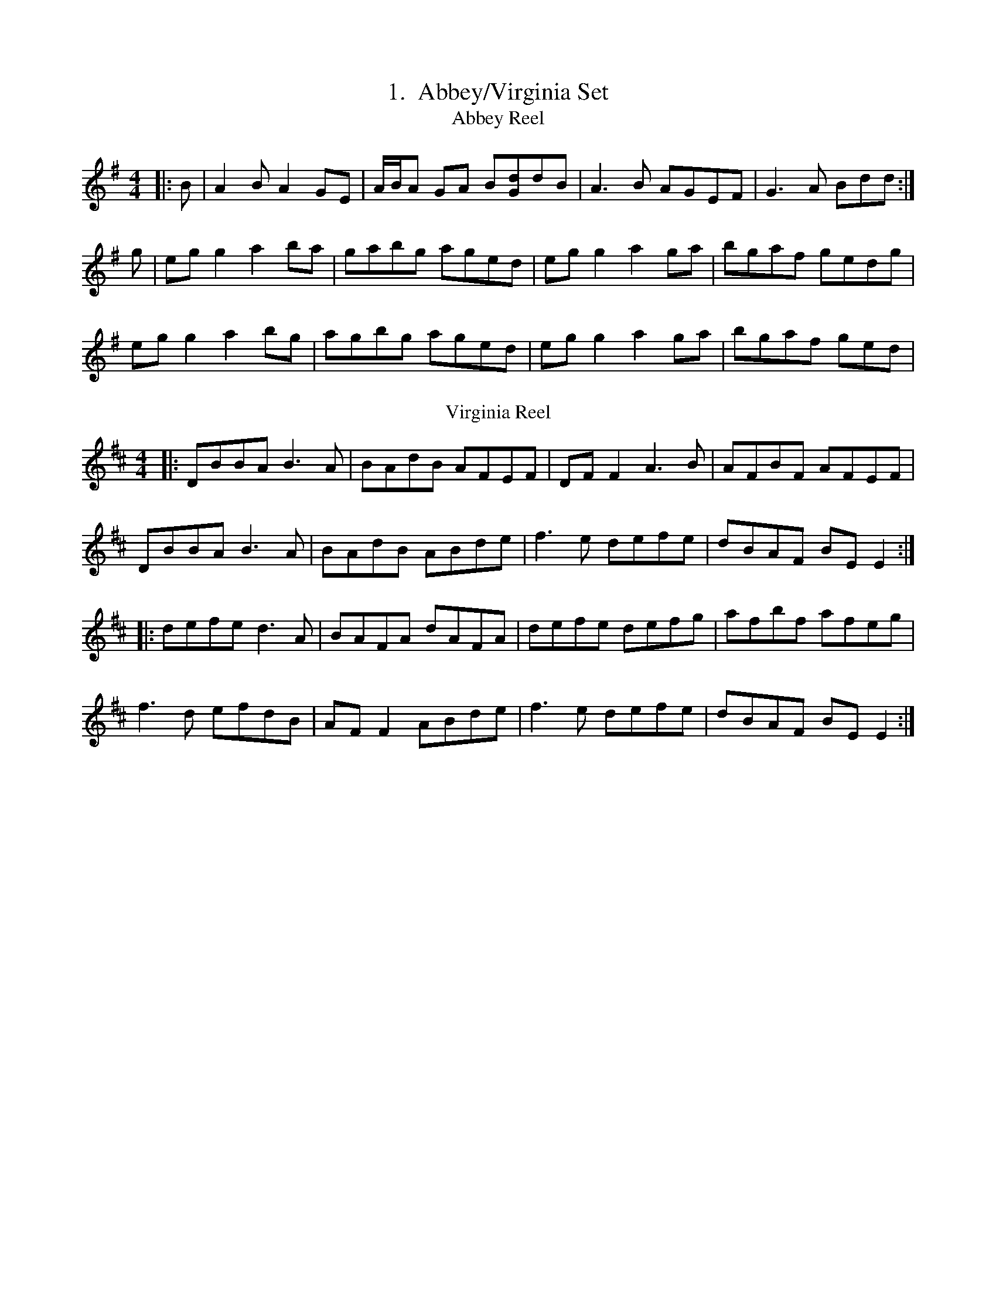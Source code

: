 %%withxrefs true

X:1
T: Abbey/Virginia Set
T:Abbey Reel
M:4/4
K:Ador
|:B|A2B A2GE|A/B/A GA B[Gd]dB|A3B AGEF|G3A Bdd:|
g|egg2 a2ba|gabg aged|egg2 a2ga|bgaf gedg|
egg2 a2bg|agbg aged|egg2 a2ga|bgaf ged|
T:Virginia Reel
K:D
|:DBBA B3A|BAdB AFEF|DFF2 A3B|AFBF AFEF|
DBBA B3A|BAdB ABde|f3e defe|dBAF BEE2:|:
defe d3A|BAFA dAFA|defe defg| afbf afeg|
f3d efdB|AFF2 ABde|f3e defe|dBAF BEE2:|

X:2
%%scale .56
T:Aconry Lasses Set
T:Aconry Lasses
M:4/4
K:D
|GBAF DEFA|d2 cA BGAF|GBAF DEFA|d/c/B cA BGAF|
GBAF DEFA|d2 cA BGAF|GABG FGAc|cBBG BGBd||
g2 ag fddf|eccB cdef|g2 ag fddB|cedc BGBd|
g2 ag fddf|eccB|cdef|gaag fafd|cedc BGAF||
T:Old wheels of the World
gf||eAA2 eABA|GE3 G3 E|A3 B cBcd|efge d2 Bd|
eAA2 eABA|GE E2 G3 E|A3 B cBcd|efged2Bd||
dgg2dgg2|eaa2eaa2|efge defg|a/g/f g/f/e d2Bc|
dgg2 dgfg|eaa2eaa2|efge defg|afged2gf||
T:Spike Island Lasses
K:D
=cAGB ADD2|FDAD FD D2{B/c/d}|=cAGc AGFG|Adde fded|
=cAGB ADD2|FDAF FDD2{B/c/d}|=cAGc AGFG|Addc d3e||
f2df ef g/f/e|dfed cAA2|f/g/f df edc[dB]|Addcd2cd|
eaag efge|dfed =cAG[cG]|Addc d3=c|Adde fded||
=cAGc A3d|B3=cA2dB|=cAGB AGFG|Adde fded|
=cAGB A3d|BGGF GBdB|=cAG2 AGFG|Addcd3e||
f/e/d ad fd[Aa]d|faaf gee2|fdad faaf|gagf d=c A/B/c|
defg a3b|agfag3e|fedf edcA|dcde fded||"last time"=cAGED4||

X:3
T:Aoibhneas Ellis N� Cheallaigh Set
T:(Last tune is either Yellow Wattle or Hardiman)
T:Aoibhneas Ellis N� Cheallaigh
M:9/8
L:1/8
R:Slip Jig
K:Ador
||:A3 ABA AGE|A2E G2E DEG|A3 ABA AGE|G3 G2E DEG:||:
c2A BAG AGE|cBA BGE DEG|c2A BAG AGE|G3 G2E DEG:||
T:Taim in Arrears
T:M�ll Rua
K:G
||:DGG GAG FGA|BdB GAB c3|DGG GAG FGA|BdB cAF G3:||:
ded BAG FED|ded cAB c3|ded cAG FGA|BdB cAF G3:||
T:Yellow Wattle, The
M:6/8
K:Dmix
||:dcA AGE|ABA ABc|dcA ABc|dcA GED|dcA AGE|ABA AGE|EDD cde|dcA GED:||:
DED c3|ded c3|ded cde|dcA GED|DED c3|ded d2c|ABA ABc|dcA GED:||
T:Hardiman the Fiddler
K:Dmix
||:A2G FDE F2G|A3 AGA cAG|A2G FDE F2G|Add ded cAG:||
Add d2e f2e|Add ded cAG|Add d2e f2g|agf ged cAG|
Add d2e f2e|Add ded cAG|dcA cde f2g|agf ged cAG|

X:4
T:Breabach Retreat Marches - Allan Water Set
C:Two Retreat Marches taught by Breabach to DFC 20/3/14
T:Allan Water
M:3/4
K:D
A>d|:f2 fdec|d2 A2 A>c|B2Bc df/e/|d2 c2 A>d|
f2 fdec|d2 A2 A>c|B3 ecA|1d4 A>d:|d4 c>d|:
e2 e2 cA|d2 e2 f2|g>a gefd|fg/f/ e2 a>g|
f2 fdec|d2 A2 A>c|B3 ecA|1d4 c>d:|2d4 A>d|
T:Dark Lowers the Night
K:Bm
d>c|:B2 B>c de|f2 f2 ga|f2 e>d cB|c4 d>c|
B2 B>c de|f2 f2 g>a|f2 fedc|1B2 B2 d>c:|2B2 B2 a>g|:
f2 f2 g2|a2 a2 a>g|f2 edcB|c2 c2 d>c|
B2 B>c de|f2 f2 g>a|f2 fedc|1B2 B2 a>g:|2B2 B2 d>c|

X:5
T:Budgie's Ball Jigs
C:From Aiofe Granville's 'S�imh�n S�'
T: Budgie's Ball (Conal O'Gr�da)
R: jig
M: 6/8
L: 1/8
K: Gmaj
dgg {b}gdB | cea {c'}agf | {b}gdb {b}gdB | {d}cAd dBc |
dgg {b}gdB | cea {c'}agf | {b}gdb {b}gdB | {d}cAd ~G3:|
dBB dBB | ceg {b}geg | dBB dBB | ADD cBA |
dBB dBB | ceg {b}geg | bgd ~g2 B | {d}cAd ~G3 :|
T: The Bank Of Turf
R: jig
M: 6/8
L: 1/8
K: Dmaj
dB|:ABA DFA|BAF DFA|dcd ede|~fef def|
~g3 gab|afd B3|1efe e2d|cBA AdB:|2ABA efe|d3 dcd||
|:eAA efg|fed fga|gfe fed|edB ABd|
eAA efg|fdd fga|gfe dcB|1A3 Bcd:|2A3 AdB||
T:Shores of Lough Gowna, The
T:(Added by SM)
M:6/8
L:1/8
K:D
||:B3 BAF|FEF DFA|B3 BAF|d2e fed|B3 BAF|FEF DFA|def geg|fdB B2A:||:
def a2b|afb afe|dFA def|gfe fdB|def afb|afb afe|def geg|fdB B2A:||

X:6
T:Bunny's Hat/Edinburgh Rock/Trip to Pakistan
T:Bunny's Hat, The
C:?A Mike McGoldrick Set
M:4/4
K:Bm
|:FABA cBAF|Bcde fedB|FABF A3F|EF3 AB3|
FABA cBAF|Bcde fedB|FABd cA3|faec dBBA:|:
FA B/c/d efaf|efaf edcA|FA B/c/d efaf|edcd AB2A|
FA B/c/d e f3|aefa bafe|dB3 cAce|faec dBcA:|
T:Edinburgh Rock
M:4/4
K:F#dor
|:AFF2 EFAF|AFF2 cecB| AFF2 EFAF|cBB2BAAF|
AFF2 EFBF|AFF2 cecB|AFAB cBAB|ceae f3e:|:
affe cBAF|eff2 afbf|affe cBAF|EFF2 AFce|
affe cecB|AFAB cBAB|cee2 cBAB|ceae f3e:|
T: Trip To Pakistan
M: 4/4
L: 1/8
K: Emin
|:EGBE G3 B|A3 B AGFG|EGBE G3 B|AGFG E4:|
|:EGBG c3 A|B3 d AGFG|EGBG c3 A|BAGB A4:|
|:FGBF GBGF|EFGE FGFE|DFAD FADF|AGFG E4:|

X:7
%%scale .6
T: Caisle�n na nOg/ Bobby Casey's/ Her Long Black Hair
C:First and last tunes are a Set from David Kidron
R: hornpipe
M: 4/4
L: 1/8
K: Gdor
|: GF | DGGF G2 (3A=Bc | dcde f2ga | gedc AdcA | DGGE FEDC |
DGGF G2 (3A=Bc | dcde f2ga | gfdc AdcA | G2GF G2 :|
|: (3A=Bc | dgga _b2 ag | gfde f2ga | gfdc AdcA | DGGE FEDC |
DGGF G2 (3A=Bc | dcde f2ga | gfdc AdcA | G2GF G2 :|
T:Bobby Casey's
K:Am
ed|cAAB c2cd|eaag e2dB|c2cAB2Bc|d2de dBGB|
AGAB cBcd|eaag e2dB|cAAc dBGB|1A2AG A2ed:|2A2AGA2 A/c/d|
eaab aged|eaab aged|egga ged2|e/^f/g fg gedB|
AGAB cBcd|eaage2dB|cAAc dBGB|1A2AG A2 A/c/d:|2A2AGA2ed|
T:Her Long Black Hair Flowing Down Her Back
M:4/4
C:Junior Crehan
K:Am
|:cd|edce d2cA|GEE2 G2cd|edce d2cd|eaaga2gf|
edce d2cA|GEE2 GAcd|edcA dcAG|A2AG A2:|:
cd|egg^f gede|cAAB c3d|eaag a2gf|edce d2cd|
egg^f gede|cAAB c3d|edcA cdAG|A2AG A2:|

X:8
%%scale .7
T:Carraigaholt/ Woman of the House/O'Rourke's
T:Humours of carraigaholt
M:C|
L:1/8
K:D
||:"D"dcAF "G"G2 AG |"F#m"F2 DE "Bm"FGAB |"F"=cAAF "G"G2 FG |"D"Adde fdec |
"etc"dcAF GBAG |F2 DE FGAB |=cAAF G2 FG |Addc d3 e :||:
"D/A"fdde fdgf |"A/C#"edcd efge |"Bm/B"f3 d fdgf |"A/A"edcd e3 g |
"etc"fdde fdgf |edcd efge |"Bm"agfa "A"gfec |"G"Addc d3 e :||
T:The Woman of the House
M:C|
L:1/8
K:G
GE||:DBBA B2 BA|GABd eBdB |A/B/A GB A2 B/c/d|eBB2 eBdB|
GBBA B2BA|GA B/c/d eBdB |GABG A/B/A GA|BGAG EGD2:||:
f3d edBd|edge dABd|f3d edBd|eaag eaa2|
f3d edBd|g3e dcBA|GABG A/B/A GA|BGAG EGD2:||
T:O'Rourke's
M:4/4
K:D
||:ed |cAAe fded |cAeA dfed |cAAe fded |fa ge d2 :||
ef |g2 fg e3 f |gefd ea a2 |gefd edcd |eage d2 ef |
g2 fg e2 ef |gefd ea a2 |bgaf gfed |eaaf gfed ||

X:9
T: Con Cassidy's/ To Limerick We Go
T:Con Cassidy's
R: jig
M: 6/8
L: 1/8
K: Gmaj
|B3 BAB|d2c A2F|G3GFG|BAG A2B|
c3 cBc|e2d B2c|ded cAF|1~G3 G2A:|2~G3 G2g:|
|:f2d def|gfg a2g|f2d ded|c2A A2g|
f2d def|gfg a2g|fed ed^c|1d3 d2g:|2ded cdc||
T: To Limerick We Go
R: slip jig
M: 9/8
L: 1/8
K: Gmaj
|:BdB AGA BGE|BdB AGB A3|BdB AGA BGE|cBA BGE D3:|
|:DEG A2A A2B|AGE G2G G2A|DEG A2A A2B|B2A AGE D3:|

X:10
T:Congress/ Within a Mile of Dublin/ Pigeon on the Gate
T:Congress Reel, The
M: 4/4
L: 1/8
K: Ador
|:eAAG A2Bd|eaaf gedg|eA A2 eA A2|BGGA Bdeg|
eAAG A2 (3Bcd|eaaf gedB|cBcd e=fed|(3cBA BG A2Bd:|
|:eaag a3 g|eaag (3ege dg|(3ege dg (3ege dg|eaaf gedg|
eaag a2ag|eaaf (3ege dB|c2cd e=fed|cABG A2Bd:|
T:Within a Mile of Dublin
K: Dmix
FG|:AD (3DDD FEFG|AD (3DDD cABG|AD (3DDD FEFG|ABcA G2 FG:|
Addc AGFG|Adde fdec|Addc AGFG|ABcA G2 FG|
Addc AGFG|Adde f2 fg|af (3gfe fdec|dcAF G2 FG|
T:Pigeon on the Gate
K: Edor
dc|BE ~E2 BEdE|BE ~E2 dBAF|D2 (3FED ADFE|D2 dA BAFA|
BE ~E2 BEdE|BE ~E2 dBAF|D2 FA dfec|dBAF E2:|
FA|Beed efed|(3Bcd ef gedB|Addc d3 B|A2 FA DAFA|
Beed efed|(3Bcd ef g2 fg|af (3gfe fd ec|dBAF E2:|

X:11
T:Connaught Heifers/ Kitty Goes a-Milking
T:Connaught Heifers
M:4/4
K:D
F3G A2BG|A2BG AGFD|F3G AGGF|DGGB =cAAG|
FDFG A2 BG|A2BG AGFD|F3G AGGF|DGGB =cAAg||
fdec d3=cA|B=cBG ABde|f2ec d2=cA|BGG2 AGFd|
fgec d2=cA|B/c/d BG ABde|f2ecd2=cA|BGG2 AGFD||
T:Kitty Goes a-Milking
M:4/4
K:G
||:dGG2 d2cA|dGG2 FGAB|dGG2 d2eg|fdcA GABc:||
dgg2 agg2|dggf d2cA|dgg2 agg2|dcAB c2Bc|
dgg2 agg2|dggf d2cA|defg a3g|fdcA G4|

X:12
T:Cook in the Kitchen/ Sixpenny Money
T: The Cook In The Kitchen
R: jig
M: 6/8
L: 1/8
K: Gmaj
|: E | DGG GFG | =FDE ~F3 | DGG GFG | A2 d cAG |
DGG GFG | =FDE F2 d | cAG FGA | BGG G2 :||
|: A | ~B3 BAG | ~A3 AGF | ~G3 GFG | A2 d cAG |
~B3 BAG | ~A3 A2 d | cAG FGA | BGG G2 :||
|: B | d2 e f2 g | a2 g fed | cAG FGA | B/c/dB cAG |
d2 e f2 g | a2 g fed | cAG FGA | BGG G2 :||
T: Sixpenny Money
R: jig
M: 6/8
L: 1/8
K: Dmaj
fAA fAA|BAG FGE|DED AFA|dfd efg|
FAA FAA|BAG FGE|DED AFA|dfd e2 d:||
fef gfg|afd ede|fef gfg|afd e2 d|
fef gfg|afd fga|ABA AFA|dfd e2 d:||

X:13
T:Copperplate, New and Old
T:New
M:4/4
K:G
||:G2dG BGdG|G2dc BGGB|A2[eE]A cAeA|A2[eE]d cAFA|
G2dG BGdG|G2d[cG] BGG2|ABcd ef g/f/e|1aged cAFA:||2aged ^cdef||:
g2gf g2ef|g/f/e dc BGGB|[Ae]a a/g/a agea|aged B/^c/d ef|
g2gf g2ef|g/f/e dc BGGB|ABcd efge|1aged ^cdef:||2aged cAFA||
T:Old
K:Ador
||:A2EA cAAe|aged cAFA|G2DG BGBd|gedc BAGB|
A2EA cAAe|aged cAGB|ABcd efge|aged cAA2:||:
ageg a2eg|aged cAA2|gfef g2ef|gfge dBGB|
ageg a2eg|aged cAGB|ABcd efge|aged cAA2|

X:14
T:Coppers And Brass/Rambling Pitchfork
T:Coppers and Brass
M: 6/8
L: 1/8
K: Gmaj
A||:B3 GBd|cBc ABc|BdB GBd|cAG FGA|B3 GBd|cBc ABc|d3 edc|1BAF G2 A:||2BAF G2 e||:
f3 fed|cBA FGA|Ggg gfg|afd d2 e|f3 fed|cBA FGA|B3 cAF|1AGF G2 e:||2AGF GBd||
T:Coppers and Brass, easier version
K:G
dc|BGB BG |AFA AFA|B3A3|GBd gdc|B3 BGB|AFA DFA|ded cAF|{B}AGF G:|:
Bc |f3 fed|{d}cAG FGA|g3gfg|acd dcG|fdd edd|cAG FGA|BGB cAF|AGFG2:|
T:Rambling Pitchfork, The
R: jig
M: 6/8
L: 1/8
K:D
||:F3 AFF |dFF AFD |GFG ABc |ded cAG|F3 AFF |dFF AFD |G3 BGB |AFD D3 :||:
d2e fed |ecA AFA |dcd efg |faf gec|d2e fed |ecA AGF |G3 BGB |AFD D3 :||

X:15
T:Cordal Jig/ Furze in Bloom
T:Cordal Jig, The
M:6/8
K:D
|:BAF !turn!E3|FEF DFA|BAF EFA|B{/d}BA Bcd|
BAF E3|FEF DFA|def edc|!turn!B3 Bcd:|:
d2e fed|c2d ecA|d2e fed|f2e fga|
dcd fed|cBc ecA|dcd fed|!turn!f3 fga:|
T:Furze in Bloom, The
f|:edB BAB|def e2f|edB BAF|AFE E2f|
edB BAB|gfe !turn!f3|edB BAF|1AFE E2f:|2AFE Bcd||
e3 efg|edB d2A|ded dfa|b2a faf|
!turn!e3 efg|edB d2f|edB BAF|1AFE Bcd:|2AFE E2f||

X:16
T: Doctor John Hart/ Robert Jordan
T:Doctor John Hart
R: waltz
M: 3/4
L: 1/8
K: Amaj
e2ce/2f/2 ec|ed cB A2|B2A/2B/2c A/2B/2c|{c}BA F2F2|
ae ab c'b|ab af ae|fa/2b/2 af ec|B2ce f2|
fc ef ec|A2A2A2|{cd}ec fe e/2c/2B/2A/2|B2Bc B2|
{cd}ed cB A>A|Bc BA G3/2F/2|EA GB Ac|B2A2A2||
E/2C/2E/2F/2 EC B,A,|E2EF E2|{A}FE FA FE|C2EF F2|
AG AB cB|AB cd ed|cd ef ed/2c/2|{c}B2GA B2|
{f}ec AF E/2D/2C/2B,/2|A,2A2A2|{Ac}ec/2e/2 fe/2f/2 af|e2cB B2|
{cd}ed cB A>A|Bc BA G3/2F/2|EA GB Ac|B2A2A2|]
T:Robert Jordan
R: hornpipe
M: 4/4
L: 1/8
K: Gmaj
|: d2 Bd e2 d2 | B2 A2 G2 ED | E2 G2 G2 AB | d2 B2 A2 z2 |
B2 d2 e2 d2 | dBAG g2 g2 | gaba aged | e6 e2 | efge dedB |
AGAB d2 Be | d2 BA G2 BA | GE A2 A2 GA |
BAGF GABG | AGED EFGE | dedB dBAG | B4 G4 :|
|: d2 AB deBe | dBAG G2 G2 | GABA GDAG | E4 e2 e2 |
d/B/A GA B2 g2 | d/B/A GA B2 g2 | a2 ge dedB | A4 A2 BG |
E2 G2 GAGE | DEGA BABG | AGAB dBdA | G2 e2 e2 ed |
B2 BA G2 G2 | A2 AG E2 E2 | edBA GEGD | E2 G2 G4 :|

X:17
%%scale .6
%%measurenb 0.
T:Farewell To Connaught/ Rip the Calico/ Trim the Velvet
T:Farewell to Connaught
C:AKA The Haberdashery Set, The Bodice Ripper
M: 4/4
L: 1/8
R: reel
K: Dmix
|:D2 F/E/D FGAB | c2Bd cA G2 | Add^c d2 cd | ed^cd ed^cA |
D2 F/E/D FGAB | c2 Bd cA G2 | ABAG EGAB | cAGE ED D2 :|
|: (fg)gf g2 ed | cded cA A2 |gaag a3g | eaag edcd |
fggf g2 ed | cded dAAG | ABAG EGAB | cAGE ED D2 :|
T:Rip the Calico
M:C
L:1/8
K:G
|:G2GF G2 GA |BA A/A/A BA A/A/A |G3 GF G2 GA |BAGE ED D2 ::
BddB G3 A |BddB cA A2 |BddB G3 A |BAGE ED D2 ::
GE E/E/E c3 A |BddB BA A2 |GE E/E/E c3 A |BAGE EDDE :|
T:Trim the Velvet
M:4/4
L:1/8
K:G
G3 B AGFA |G2 B/c/d cAFA |G3 B AGFD |defd cAFA |
G3 B A3 c |BcdB cAFA |DG G/G/G A[BG][cF]A |defd cAFA |
dgeg dg g2 |dedB cAFA |dgfg dg g2 |defd cAFA |
d3 e dBGB |dedB cAFA |dg g/g/g dg g/g/g |defd cAFA |
g2 gf gaaf |g2 ab c'baf |gabg fgaf |defd cAFA |
g2 gf gaaf |g2 ab c'bag |bg g2 af f2 |defd cAFA ||
|:B/A/G dG BGGA |B/A/G dB cAFA |BGG2 cAA2 |defd cAFA :||"Last"G4|
%%scale .7

X:18
%%scale .7
%%measurenb 0.
T:Father's Shirt/ Paddy Cronin's/ Lad O'Beirne's Geese
T:Did You Wash Your Father's Shirt?
M:4/4
K:D
||:E/F/G AB =cAG2|Addc d3e|fdec dBAB|1=cAGE D2 AD:||2=cAGE D3 g||:
fdec dcAg|fdec d2de|fdec dcAB|1=cAGE D3 g:||2=cAGE D4|
T:Paddy Cronin's Beauty
M:4/4
K:G
||:[dG]GBG ABcA|dGBG c2 Bc|dGBG ABcA|dBcA G3B:||:
d/d/d de fdec|dggf g2 ag|edd2 ecc2|dBcA G3B:||
T:Lad O'Beirne's Geese in the Bog
M:4/4
K:D
|dF F2 AFEF|dFBF A2 Bc|dF F2 AFED|DBBS B3c|
dF F2 AFEF|dFBF A2 Bc|d/c/B BA BAFE|DBBA B3c||
d2fd edef|d2fd faaf|defd edcA|BdcA BABc|
defd edef|d2fd faa2|bgaf gfed|BdcA B3c||

X:19
T:First House In Connaught/Sailor's Bonnet
T:The First House in Connaught
M:C|
L:1/8
K:G
||:DG G/G/G AG G/G/G |BddB AGFE |DF F/F/F AF F/F/F |ABcA BGAF |
DG G/G/G AG G/G/G |BddB AGFA |defg agfd |cAFA G4:||:
gfga gfdf |g2 bg gede |fede fgag |g2 af bfaf |
gfga gfdf |g2 bg gfdc |defg agfd |cAFA G4 :||
T: Sailor's Bonnet, The
M: 4/4
L: 1/8
R: reel
K: Dmaj
||:A2 FA df f2|dfef dB B2| A2 FA dfec| dBAF ADD2 :|
|:a3 a afef|afef dB B2|fb b/b/b bafa|bfaf fee2|
bf3 afed|afef dB B2|A2 FA dfec |dBAF ADD2 :|

X:20
T:Green Cottage/ Perry's
T:Green Cottage
M:6/8
L:1/8
C:Jono Lonie
O:New Zealand
K:G
||:E3 B,EG|FED EFA|E3 B,EG|FED B,3|
E3 B,EG|FED EFA|BdB AFE|1 FGA FED:|2 FGA FGA|
|:BdB AFA|FBF AFE|BdB AFf|edB dBA|
BdB AFA|BFB AFA|gfe dBA|1 FGA FED:|2 FGA BGF||
T:Perry's
M:4/4
C:Jono Lonie
K:G
K:G
ef|:gB B/B/B dBAB|c2 Bc AGEG|D/D/D BD ADBD|c2 ec BcAf|
gB B/B/B dBAB|c2 Bc AGEG|D/D/D BD ADBD|AGEF G3 G:|:
GEDE G2 GA|c/c/c Bc AGEG|c2 ec B2 dB|AGAB AGEF|
GEDE G2 GA|c/c/c Bc AGEG|D/D/D BD ADBD|AGEF G3 :|

X:21
%%scale .6
T:Green Fields of Rossbeigh/ Lady of the House/ New Mown Meadow/ Bag of Spuds
M:4/4
K:G
T:Lady of the House, The
GABGc2BA|GBdg (3ege dB|GABG A2 (3Bcd|eAA2eAA2|
GABGc2BA|GBdg (3ege dB|GABG A2GA|B2dc BGG2:|:
gfeg fedf|efge dBAB|GABG A2 (3Bcd|eAA2eAA2|
gfeg fedf|efge dBAB|GABG A2GA|B2dc BGG2:|
T: The Green Fields Of Rossbeigh
R: reel
M: 4/4
L: 1/8
K: Edor
BE(3EDE BAFA|ABde fded|BE(3EDE BAFA|(3BcB AF E2dc|
BE(3EDE BAFA|ABde fded|BE(3EDE BAFA|BFAF E2FA:||
(3Bcd ef g2fe|dB(3BAB dBAd|(3Bcd ef gfge|dBAF E2ef|
gfga gfeg|fefg fedB|ABde fgfe|dBAF E2FA:||
T:New Mown Meadow, The
K:Gmix
AD D2D2EG|AcBG AGEG|Add2AGEG|G2 AG EDEG|
AD D2D2EG|AcBG AGEG|c3A B3A|1GBAG EDEG:|2GBAG EG2B|
d2Bd edBd|dGBG AGEG|d2Bd eddB|GBAG EG3|
d2Bd edBd|dGBG AGEG|c3A B3A|1GBAG EGGB:|2GBAG EDEG||
T:Bag of Spuds, The
K:Ador
A2eA cAeA|ABcd (3e=fe dB|G2 dG BGdB|GB B2 GBdB|
A2eA cAeA|ABcd (3e=fe dB|ABcd eg g2|dBGA BA A2:|:
a2 ea a2ea|agbg agef|(3gfe dc BGBd|gfga bgea|
a2 ea a2 (3efg|agbg agef|gedc BGBd|gedB BA A2:|

X:22
T:Helen's Jig Set
C:First 2 tunes from Ceol Aneas 2015, latter 2 from Mike Lean
T:Port an Bhand
T:(Wran Day Jig)
M:6/8
K:D
dAd cAc| BAF AFD|dAd cAc| BAF E3|dAd cAc| BAF A[FB][Ed]|D2F AFD| EFE D3:|:
DEF ABc| BAF AFE|DEF ABc| BAF E3|DEF ABc| BAF ABd|D2F AFD| EFE D3:|
T:Tuar na hAimsire
T:(The Weather Forcast)
K:D
D2F EDB,| DFA dcd|edB AFD| FAF ECA,|D2F EDB,| DFA dcd|edB AFE| FDC D3:|:
d2f ede| fdB AFA|BdB AFD| FE^D E3|d2f ede| fdB AFA|BdB AFE| FDC DFA|
d2f ede| fdB AFA|dcB AFD| CEC A,B,C|ABc d2f| edB AFD|FAF DEF| EDC D3|
T:Brae Roy Road
M:6/8
K:D
A,3 A,B,D|E3 EFE|DFE DdA|B3 A>Bc|
d>dd c>BA|d2B A>FE|D>DD EDE|1F>EE E>DB,:|2F>DD D3|
|:DFA DGB|Ddc d2e|f2d e2c|d2B ABc|
d>dd cBA|d2B AFE|D>DD EDE|1F>EE E3:|2F>DD D3|\
T:Rodney Millar's Wife (actual name unavailable)
f3f>gf|ecA ecA|Bcd ecA|Bcd efg|
f3f>gf|ecA ecA|Bcd ecA|1ABc d2A:|2ABc d2=c|:
B3 B=cB|GBB BcB|ADD dDD|cDD =cDD|
B3 B=cB|GBB BcB|ABA ABc|1d3 d2=c:|2d3 d2A|

X:23
%%scale .6
%%measurenb 0.
T:Holly Bush/ Ravelled Hank of Yarn/ Speed the Plough
T:The Holly Bush
L:1/8
M:4/4
K:Dmix
||:A2FA DAFG|ABde fded|cGG2 EGG2|cedc AGFG|
A2FA DAFG|ABde fded|cGG2 cedc|AcGE D2FG:||:
Add^c defg|adde dcAc|GccB cdeg|aged cAGc|
Add^c defg|adde dcAc|cGG2 cedc|AcGE D2FG:||
T:The Ravelled Hank of Yarn
L:1/8
M:4/4
K:G
||:B2Bd A3B|GBBB GBBB|dAAA d2eg|fdcA AGGA|
B2Bd A3B|GBBB GBBB|dAAA d2eg|fdcA AGG2:||:
d2G2 dGBd|g2ga bage|dGGG d2eg|fdcA AGGB|
dGGG dGBd|g3a bgaf|g2ga bgag|fdcA AG3:||
T:Speed the Plough
K:D
||:d3A BAFB|AFF2 EFDF|F2AF G2BG|ABde fgfe|
d3A BAFB|AFF2 EFDF|F2AF G2BG|ABde fdd2:||
faaf afdf|gefd edBd|faab afdB|ABde fee2|
faaf afdf|gefd edBd|F2AF G2BG|1ABde fdde:||2ABde fgfe|

X:24
T:Humours of Kiltyclougher, The
M: 6/8
L: 1/8
K: Dmix
|:B|AGD G2E|c2E G2E|~D3 D2E|GED ~D2B|
AGD G2E|c2E EFG|~A3 BGE|ABA A2:|
B|:c2B c2d|ecA ABc|BAG GAB|dBG G2B|
c2B c2d|ecA ABc|BAG dBG|ABA A2:|
T: The Rolling Waves
R: jig
M: 6/8
L: 1/8
K: Dmaj
|:F2 E EDE|F2 D DED|F2 E EFA|d2 e fdA|
F2 E EDE|F2 D DED|AFE EFA|B3 d3:|
|:ABd e2 f|d2 cB2 A|ABd e2 f|d2 A B3|
ABd ede|fdB BAF|AFE EFA|B3 d3:|

X:25
T:Kerfunten/ Have a Drink/ Scotsman/ Eddie Kelly's
C:A Jock Walton Set
T:(last tune is either Scotsman or Eddie Kelly's)
T:Kerfunten, The
M: 6/8
L: 1/8
K: Dmaj
BBB BAG|Bcd efg|ddd edB|A3 AGA|
BBB BAG|Bcd efg|ddd edB|ABA G3:|
|:ggg gab|eee ede|ggg gab|bag a3|
ggg gab|eee ede|ddd gdB |ABA G3:|
T:Have a Drink with me
K:G
||:d/c/|BAG EGD|EGD EGD|BAG EGD|EAA ABc|
BAG EGD|EGD EGD|BAG E2D|EGG G2:|
|:D|GBd e2d|dgd B2 A|GBd e2d|eaa aga|
bag agf|gfe dBG|BAG EGD|EGG G2:||
T:Scotsman over the Border
K:D
||:D2D FDF|AFA d2A|BdB BAB|def edB|
AD2 FDF|AFA d2A|BdB BAF|dAF E2D:||:
|:dfa afa|bag fge|dfa afe|def edB|
dfa afa|bag fed|B3 AFA|dAF E2D:||
T:Eddie Kelly's
M:6/8
L:1/8
R:jig
K:Em
||:BEF G2A|Bee edc|B3 GAB|AFD AFD|
BEF G2A|Bee edc|B3 GAB|AFD E3:|
|:gfe fed|Bee Bee|gfe fed|B^cd e2f|
gfe fed|Bee Bee|gfe fed|1B^cd e2f:|2B^cd ed=c||

X:26
%%scale .65
T:Maid Behind the Bar/Sally Gardens/ Sligo Maid
T: Maid Behind The Bar, The
R: reel
M: 4/4
L: 1/8
K: Dmaj
|:E|FAAB AFED|FAAB A2de|fBBA Bcde|fdgf efdB|
FAAB AFED|FAAB A2de|fBBA BcdB|AFEF D3:|
|:e|faag fdde|fdad fdd2|efga beef|gebe gee2|
faaf b2af|defd e2de|fBBA BcdB|AFEF D3:|
T: The Sally Gardens
R: reel
M: 4/4
L: 1/8
K: Gmaj
|:G2GA BAGB|dBeB dBAB|d2Bd efge|dBAB GEDE|
GFGA BAGB|d2eB dBAB|d2Bd efge|dBAB G4:|
|:dggf g2de|g2bg ageg|eaag a2eg|a2bg ageg|
dggf g2de|g2bg ageg|d2Bd efge|dBAB G4:|
T: Sligo Maid, The
R: reel
M: 4/4
L: 1/8
K: Ador
|: A2BA (3B^cd ef | gedB AGEF | G2BG dGBG | DEGA BAdB |
A2BA (3B^cd ef | gedB AGEG | B3G A2GE | DEGA BAA2:|
|: eaag a2ga | bgaf gfed | eggf g2ge | dega bgag |
eaag a2ga | bgaf gfed | eg (3gfg edBA | dBgB BAA2 :|

X:27
T:Maud McQuilan's/ Trip to Durrow
T:Maud McQuillans
M:4/4
K:G
B3c dcBA|GABGD3B|c3d edcB|AGFE D^cdc|
BABc dcBA|GABG DCB,D|CEGE DFA[FD]|GDBA G2dc:|:
BGBd g3f|eccB cBAB|cAce a3g|fdd^c dcBc|
dGBd g3f|ec (3cBc ecge|dBGB cADF|AGGF G2dc:|
T: Trip To Durrow, The
R: reel
M: 4/4
L: 1/8
K: Dmaj
D2DF ADFA|dfed B3c|dBBA dBBA|FADE FE E2|
D2DF ADFA|dfed B3c|dBBA FAdB|AFEG FD D2:|
|:dcde fefg|afdf gfed|(3Bcd ef gebe|gebe gfef|
d2de fefg|afdf gfed|(3Bcd ef gbag|fdec d2de|
fdec d2de|fded B3c|dBBA dBBA|FADE FE E2|
D2DF ADFA|dfed B3c|dBBA FAdB|AFEG FD D2:|

X:28
T:Mist Covered mountain Set/ Walls of Liscarroll
C:Na Connery's play the first tune in Dm, which fits better than the more common Am. Consider playing the set the other way round
T:Mist Covered Mountain, The
M:6/8
K:D
|:EAA ABd|edB dBA|G3 GAB|dBA GED|
EAA ABd|eAA Bcd|efg dBG|BAG A3:|:
age a2b|age edB|AGE G2A|BAB GED|
age a2b|age edB|AGE G2A|BAG A3:|
T:The walls of Liscarroll, The
C:anon.
O:Ireland
B:Francis O'Neill: "The Dance Music of Ireland" (1907) no. 8
R:Double jig
K:Dmix
A|:dcA AGE|GED D2E|GEE cEE|GAB cde|
dcA AGE|GED D2E|GEE cEE|DED D2:|:
dcd ecA|dcd ecA|GEE cEE|GAB cde|
1dcd ecA|dcd ecA|GEE cEE|DED D2:|
2dcA AGE|GEE D2E|GEE cEE|DED D2|

X:29
%%scale .7
T:Monahan Twig/ Colliers
T:Monahan Twig
M:4/4
K:D
ed|cAAG Aced|cAAG E3[BG]|cAAG Aced|BAGB d2 ed|
cAAG Aced|cAAG E3B|cAAG Aced|BAGB d2ed||
B/c/d ef gfed|B/c/d ef e3d|cdef gfge|dBGB d2ed|
cded cded|cAAB cdef|gfge dfed|BAGB d2ed||
T:Colliers'
M:4/4
K:Dmix
||:AG|F/E/D E/F/G A3B|cAdB cABG|AddA d3e|fdeA d^cAG|
F2DF A3B|cAdB cABG|Add^c A3G|EFGE FD:||:
de|fded fde^c|Add^c Adde|fdde fde^c|A3B cBcd|
eaag efge|B/c/d ed ^cAGG|Add^c A3G|EFGE FD:||

X:30
T:Mouth of the Tobique/Turnpike
T:Mouth of the Tobique
C:Arr. Christine Martin
M:C
K:G
|:(3DEF|GFGA Bded|BdBG D2 (BG)|ABAF DFAF|GABc d2 (3DEF|
GFGA Bded|BdBG D2 (BG)|ABAF DFAF|GBAF G2:|:
(ef)|gfga gdBg|fdAd f2 (gf)|ecAG FDEF|GABc d2 (ef)|
gfga gdBg|fdAd f2 (gf)|ecAG FDEF|GBAF G2:|:
(3DEF|G2 (BG) GcGG|BGGc GGBG|FGAB cAFA|GABc d2 (3DEF|
G2 (BG) GcGG|BGGc GGBG|FGAB cAFA|GBAF G2:|
T:The Turnpike
M:4/4
L:1/8
K:A
ABcA BcAF|ECEF ABce|agae faec|dBcA BdcB|
ABcA BcAF|ECEF ABce|agae faec|1BAGB A4:|2BAGB A2GF|
|:E2GE BEGE|A2cA eAcA|B2^dB fBdB|e2ge bege|
agae faec|defg a2ga|bgaf gece|1dBGB A2GF:|2dBGB A4|]

X:31
T: Mrs Jamieson's/ Hurricaine
C:A set put together by Sandra Crawshaw when she needed some Scottish music
T:Mrs Jameison's
R: jig
M: 6/8
L: 1/8
K: Amaj
E>AB c2E|F2E FA2|E>Ac e2f|e2c B2c|
E>AB c2E|F2E FA2|EAB c<ef|c2B A3|
e2A f2A|e2E F2A|e2A f2A|a2c B2c|
e>AA ABc|F2E F2A|EAB c<ef|c2BA3|
T: The Hurricane
R: reel
M: 4/4
L: 1/8
K: Amaj
d|:"A(cba)"cABG A2ED|CEAc "Bm"BB,B,d|"A"cABG Aaga|1"D(A4)"(3fga ed cAAd:|2(3fga ed cAAa||
|:"(tune)"gaea cAAa|gaea "Bm"fBBa|"(tune)"gaea ABcd|1"(cba)"(3edc dB cAAa:|2(3edc dB cAAe||
"(tune)"ac'e'c' aecA|"(EGBd)"GBEB GBEe|"(tune)"ac'e'c' aecA|"(ABcd)"defg aAAe|
"(tune)"ac'e'c' aecA|"(EGBd)"GBEB GBEd|"(edcA)"cABG Aaga|"D"(3fga ed cAA2|
|:"F#m"cfaf cfaf|"E"efge Bege|"F#m"fgaf cfaf|"E"gbeg "F#m"affc|
"F#m"fgaf cfaf|"E"efge Bege|"D"aefd ceaf|1"E4"ecdB cAAB:|2ecdB cAAd||

X:32
%%scale .7
T: Musical Priest/ Red Haired Lass
T:Musical Priest
R: reel
M: 4/4
L: 1/8
K: Bmin
|:BA|FBBA B2Bd|cBAf ecBA|FBBA B2Bd|cBAc B2:|
|:Bc|d2dc dfed|(3cBA eA fAeA|dcBc defb|afec B2:|
|Bc|dBB2 bafb|afec ABce|dB B2 bafb|afec B2Bc|
dB B2 bafb|afec ABce|dcBc defb|afec B2|
T: Red-haired Lass, The
R: reel
M: 4/4
L: 1/8
K: Gmaj
DG{A}GF ~G2 E|DGBG AGEG|DG{A}GF GABd|egdB cBAG|
DG{A}GF GABG|DGBG AGEG|DG{A}GF GABd|gedB ~c2 Bc||
d2 gd edgd|(3ddd gd BABc|d2 gd edef|gedB ~c2 Bc|
d2 gd edgd|(3ddd gd BABd|~c3 A BcBA|GABd edBA||
T:Alternatives
DG{A}GF ~G2{A}BG|G2{A}BG AGEG|DG{A}GF GABd|e/f/g dB cBAG|
DG{A}GF G2 {A}BG|G2 {A}BG AGEG|DG{A}GF GABd|e/f/g  dB ~c2 Bc||
d2 gd edgd|(3ddd gd BABc|d2 gd edef|gedB ~c2 Bc|
d2 gd edgd|(3ddd gd BABd|~c3 A B2BA|GABd e/f/g BA||

X:33
T:Old Tipperary/ Strop the Razor
T:Old Tipparary, The
M:6/8
L:1/8
K:G
||:dcA G3|AGF G3|dcA G3|AGE F2A|dcA G3|AGF G2d|fdd edd|fdd cAF:||:
GBd g3|gaf g3|d2g gfg|a2g fga|bc'b agf|gfe f2e|dcA cde|fed cAF:||
T:Strop the Razor
M:6/8
L:1/8
K:G
||:BGG AGG|BGG AGF|DGG GFG|DGG G2A|BGG AGG|BGG AGF|D2E F2G|ADE FGA:||:
dBB cAA|dBB cAF|DGG GFG|DGG G2A|dBB cAA|dBB cAF|D2E F2G|ADE FGA:||:
BAB cBc|dcd dBd|g3 gfd|gag gdc|BAB cBc|dcd d2e|=f3 fde|=fag ^fdc:||

X:34
T:Paddy Taylor's/Sean Reid's/ Tommy Peoples'
T:Paddy Taylor's
M:4/4
K:G
|:FEDF ABAF|GEcE dEcE|FEDF ABAF|1GEcE ED D2:|2GEcE EDDB||
Addc dfed|B/c/d ef g2 ed|Addc dfed|=cAGE EDDB|
Ad dc d3A|B/c/d ef g2 fg|af ge d2 cA|B/c/d AG FD DE|:
F3G A2 dG|GGdG GGdG|FEFG Add=c|A/B/A GE ED D2:|
T:Sean Reid's
|:DG !turn!G2 BG !turn!G2|cA !turn!A2 dBcA|DGGF GABd|cAFG AG G2|
DG !turn!G2 BG !turn!G2|cA !turn!A2 d2 ef|g2 ag gfde|fdcA AG G2:|:
dgga gfde|fdge fdcA|dg !turn!g2 gfde|fdcA AG G2|
!turn!g3a gfde|f3 g fdcA|dg !turn!g2 bgag|1fdcA AG G2:|2cAdc BGGF||
T:Tommy Peoples'
G2 BG cABG|ADDE FGAF|G2BG cABG|1Addc BGGF:|2Addc BGGf||
g2 dg egde|g2 bg fgaf|g2dg egdB|1cAdc BGGf:|2cAdc BGGF||

X:35
%%scale .7
T:Poor Old Woman/ Jenny's Welcome
T:Poor Old Woman, The
K:C
|:ed|c2 Bc AcBA|GEGA GABd|edcB ABcd|e2 A2 A2 ed|
c2 Bc AcBA|GEGA GABd|eg^fa gedB|BAAG A2:|:
e^f|g2 ga gedB|BAAG G2 e^f|g2 ga gedc|BcAB G2 GB|
AEAB AcBA|GEGA GABd|eg^fa gedB|BAAG A2:|
T: Jenny's Welcome To Charlie
R: reel
M: 4/4
L: 1/8
K: Ador
|D2 AB AGEF|GEcE dEcE|D2 AB AGEF|GEcE EDCE|
|D2 AB AGEF|GEcE d2 cd|eddc AGEF|1 GEcE EDCE:|2 GEcE EDD2|
|:f3 d efed|^cA (3AAA cA (3AAA|f2 fd edcd|eaag edde|
|~f3 d efed|^cAAB =c2 cd|eddc AGEF|GEcE EDD2:|
|:a2 ab agef|~g3 a gedg|eaag aged|eaag edde|
|~a3 b agef|~g3 a gedB|A2 (3Bcd eddc|AcGE EDD2:|
|:Add^c defd|AccB cdec|Add^c d2 cd|eaag edd^c|
|~d3 e dcAB|~c3 d cAGE|D2 (3EFG Addc|1 AcGE EDD2:|2 AcGE EDCE||
%%Scale .8

X:36
T:P�rraig's Jigs in A
C:P�rraig was a visitor to sessions at ceol Aneas, Chrtistchurch and Dunedin in June 2016
T:The Rambler
R: jig
M: 6/8
L: 1/8
K: Amaj
|: EFE E2 A|FEC E2 e|fec ABc|dcd BAF|
|EFE E2 A|FEC E2 e|fec ABc|1 BcB A2 F :|2 BcB Acd||
|: ecB Ace|aff faf|ece fec|cBA Bcd|
|ecB Ace|aff faf|ece fec|1 BcB Aee:|2 BcB (3ABA F||
T: Health To The Ladies
R: jig
M: 6/8
L: 1/8
K: Amaj
f|ecA BAF|AFE EFA|Bdc BAB|cBB B2f|
ecA BAF|AFE EFA|Bdc BAB|cAA A2:|:
A|cee dff|cee ecA|cee dff|ecA B2A|
cee dff|cee ecA|Bdc BAB|cAA A2:|

X:37
T:Queen of the Rushes Set
T:Queen of the Rushes
M:6/8
K:G
d/c/|B2G GdB|c2A AGA|B2G GAB|cAG FED|
B2GB2G|c2A AGA|B{^c}dB =cAd|G3{AG}G2:|:
g|fed efg|afd dcA|gfg bag|afdd2e|
=f2d e^fg|afd dcA|BdB cAd|G3{AG}G2:|:
B/c/|d3gdB|d3{^cd}gdB|cBc ABc|cBc ABc|
d3gdB|d3gdB|BdB cAd|G3{AG}G2:|
T:Paddy Fahy's Jig
M:6/8
K:G
||:DGA B2B|cBc d2g|gdc BAB|cAG F2D|DGA B2B|cBc d2g|gdc BAB|cAF G3:||:
ggg fga|gdc BAG|e2A c2A|afd def|g2a bag|fdc fdc|B3 cAF|AGF G3:||
T:Cliffs of Moher
K:Ador
eaa bag|eaf ged|c2A BAG|EFG ABd|eaa bag|eaf ged|c2A BAG|EFG A3:|:
(e=fe) dBA|(e=fe) dBA|GAB dBA|GAB dBd|
[1(e=fe) dBA|(e=fe) dBA|GAB dBG|EFG A3:|[2efe dee|cee Bee|EFG BAG|EDB, A,3|

X:38
T: Rakish Paddy/ Dublin Reel
T: Rakish Paddy
M:4/4
L:1/8
K:Dmix
AB |:"Am"c2AB c2 AB |"C"cAAG E[DG] [D2G2] |"D"Add^c d2fe |dcAG FGAB |
"Am"c2AB c2 AB |"C"cAAG E[DG] [D2G2]|"D"DEFG ABcA |dcAG FA D2 ::
"C"eg g2 ag g2 |eg g2 ed^cd |"Am"ea a2 ba a2 |ea a2 egdg |
"C"eg g2 ag g2 |f3e defg |"D"afge fde^c |dcAG FD D2 :|
T:The Dublin Reel
M:C|
L:1/8
K:D
||:dF F2 dFeF |dF F2 AFEF |[1dF ~F2 dfed |cABG AFEF :|[2d2 dc dfed |cABG AFEf |:
eA A2 eAfA |eA A2 BAFA |[1eA A2 egfe |dBcA BAFA :|[2d2 dc dfed |cABG AFEF|:
d2 dc dAFA |dcdA FDFA |d2 dc dfed |cABG AFEF :|

X:39
T:Road to Banff/ Basil the Retreiver
C:Set attributed to Christine Martin
T:Road to Banff
M:6/8
K:D
||:Add dcd|BAG A3|AdA eAf|g2g ecB|Add dcd|BAG A3|AdA eAf|gec d3:||
a3 fdA|g3 ecB|AcA eAf|g3 efg|a3 fdA|g3 ecB|AdA eAf|gec d3:||
T:Basil the Retriever
M:6/8
K:Bm
||:FBB BAB|dcB cBA|GBB BAB|dcB cBA|A3 cBc|eaf edc|dBB gBf|ecA B3:||:
bBB aBf|BbB aBf|ecB Ace|agf edc|BAB cBc|dcd ede|fBB gBf|ecA B3:||

X:40
T:R�gaire Dubh/ Girl of the Big House
T:R�gaire Dubh, An
M:6/8
K:D
|:d|cAA BGG|cAA AdB|c2A BAG|AFD DdB|
cAA BGG|cAA AGF|G3 B[dG]B|AFD D2:|
e|!turn!f3!turn! g3|afd cBA|f3 gfg|afd de/f/g|
agf gfe|fed {e=f}e2d|cAA BGG|AFD D2|
T:Girl of the Big House, The
K:G
AG|F{G}FD DAD|ADA GEA|DD/D/D AGE|F/G/AD DAG|
!turn!F3!turn!G3|AGA cde|dcA GEA|D{A}D{G}D DAG||
F{B}AD DAG|ADA GEA|DF/G/A AGE|FAD DAG|
FDD GDD|ADD cde|dcA GEA|D{A}D{G}D DAB|:
c{d}cA AGF|G3 {A}GFG|A{B}[dA]B cAG|A[dD][^cA] d2e|
g/f/ed =cAG|A{B}[AD]F [cA][eE][dAD]|dcA GEA|D{A}D{G}D d2 z:|

X:41
T:Scholar/ Teetotaler
T:Scholar
M: 4/4
L: 1/8
R: reel
K: Dmaj
|:dfaf gfeg|fdAG FGA=c|BGFG EFGg|fdec dcBA|
dfaf gfeg|fdAG FGA=c|BGFG EFGg|fdec d4:|
|:a2af dfaf|dfaf bagf|g2ge =cege|=cege afgf|
a2af dfaf|dfaf bagf|g2gf gbag|fdec d4:|
T: Teetotaler
M: 4/4
L: 1/8
R: reel
K: Gmaj
|:G2 GF GABc|dB eB dBAc|BEED EFGA |BGAF GFED|
G2 GF GABc|dB eB dBAc|BEED EFGA |BGAF G4:|
|:Beed e2ef| geaf gfed| Bdd^c d2 de| fdaf gfed|
Beed e2ef|geaf gfed|BEED EFGA|BGAF G4:|

X:42
T:Star Set (Morning Star/ Wise Maid/ Star of Munster)
T:Morning Star, The
M:4/4
K:G
GA|:B2 BA BGEF|GABd gedc|1B2 BA BGEG|FGAF G3A:|2dBAc BE E/D/E|FGAF G3A|:
B/c/d ef gfge|fedf edBA|B/c/d ef g3e|afdf e2 ed|
B/c/d ef gfge|fedf edBA|Bdd^c ef|geaf gfed:|
T:Around the World (The Wise Maid)
M:C|
L:1/8
K:D
F2FG FEDE|FAAB AFED|d2 e/f/g fdec|dBAF BEE2|
F3G FEDE|FAAB AFED|d2 e/f/g "G"fdec |dBAG FDD2:|:
d2 AG FDFA|dfaf gfeg|fAdf eAce|dfed cAA2|
BDGB ADFA|dfaf gfed|Bd ce dBAG |FAEA D2||
T:Star of Munster
K:G
ed|cBAc BAGB|AGEF GEDF|1EAAB c3d|eaaf gedB:|2EAAB cded|c/B/A BA A2 cd:|:
eaab ageg|agbg agef| ggga gfef|g/f/e af gfed|
eaab ageg|agbg agef|g3e a ga |bgaf gfed:|

X:43
T: Swaggering Jig/Spotted Dog
T:Swaggering Jig, the
R: slip jig
M: 9/8
L: 1/8
K: Gmaj
|:BGG AGE DEG|BAG DEG A3|BGG AGE DEG|cBA BGE D3:|
Bdd dge dBG|Bdd dBG A3| Bdd dge dBG|cBA BGE D3|
Bdd dge dBG|Bdd dBG A3| gfe fdB cBA|cBA BGE D3||
T: Spotted Dog, The
R: Slip Jig
M: 6/8
L: 1/8
K: Amaj
|:E2A ABc|BAF AFE|F2B Bce|fec BAF|
E2A ABc|BAF A2a|faa eaa|ABc B2A:|
|:cee ece|fec ecA|cee fec|EFA B2A|
cee ece|fec e2a|faa eaa|ABc B2A:|

X:44
T:Swinging on the Gate/ Ships are Sailing
C:Set attributed to Anne Bowen, for the Dunedin Fiddle Club
T:Swinging on the Gate
R:Reel
L:1/8
M:4/4
K:D
FA||:d2AF D2EF|G2FG FDB,D|G,DFA d2cA|B/c/d ed cABc|
dBAF D2EF|GEFD FDB,D|GE F/E/D EDB,G,|A,B,DE D2FA:||:
d2de faef|dcBA F2ED|B,EE2 GFED|B,DEF GABc|
dcde f/g/a ef|dcBA F2 EF|G/F/E FD EDB,G,|A,B,DE D2|
T:Ships are Sailing
K:G
||:Beed B^cdB|AD F/E/D AD F/E/D|EDEF GFGA|Beef gfed|
Beed B^cdB|AD F/E/D AD F/E/D|EDEF GFGA|1Beed e4:||2Beed e2ef|
||:gfga bgeg|fefg afdf|gfga bgeg|fefg e2ef|
gfga bgeg|fefg afdf|g2bg f2af|1edef g2ef:||2edef g2z2|

X:45
%%scale .7
%%measurenb 0.
T:Tarbolton/ Longford Collector/ Sailor's Bonnet or Salamanca
C:A set mentioned in Comhaltes circles - Salamanca is for DN as Sailor's Bonnet is part of another set there
T: The Tarbolton
R: reel
M: 4/4
L: 1/8
K: Edor
D|Eeed e2 BA|GBAF GFEF|Dddc d2 AF|GBAG FDDF|
Eeed efge|fedf edBA|GABG FGA=c|BGAF GE E :|
|gfef (3gfe be|gebe gfef|d2 fd adfd|ABAG FDDF|
(3GGG BG (3FFF AF|Eeef gfed|B2 dB AGFA|BGAF GE E :|
T: Longford Collector, The
R: reel
M: 4/4
L: 1/8
K: Gmaj
|:G3A Bcdg|e~B3 eBdB|~G3A B2dB|ABBA GEDE|
~G3A Bcdg|e~B3 d2ef|~g3f gedB|1ABBA GEDE:|2ABBA GEED|:
~g3f gedg|e~B3 d2ef|~g2gf gedB|ABBA GEED|
~g3f gedg|e~B3 d2ef|gbaf gedB|1ABBA GEED:|2ABBA GEDE|
T: Sailor's Bonnet, The
M: 4/4
L: 1/8
R: reel
K: Dmaj
||:A2 FA df f2|dfef dB B2| A2 FA dfec| dBAF ADD2 :|
|:a3 a afef|afef dB B2|fb b/b/b bafa|bfaf fee2|
bf3 afed|afef dB B2|A2 FA dfec |dBAF ADD2 :|
T:Salamanca, The
M:4/4
L:1/8
K:D
d3|:c|AD F/E/D AD F/E/D|Adcd fedc|BEE2 BEE2|B/c/d ed Bdeg|
fBB2 fBB2|f2ef dfag|fdec dAAG|FAEA D3:|
a|:afdf gbeg|fdcd BAFB|Addc defg|a2 gb a2 fg|
a3f g3e|f3e dfag|fdec dAAG|FAEA D3:|
%%scale .7

X:46
T:Tatter Jack Walsh/ Out on the ocean/ Brian O'Linn
T:Tatterjack Walsh
R:jig
M:6/8
L:1/8
K:Dmix
|: fef ded | cAB c2 A | dcA GFG| Add efg |
fef ded | cAB c2 A | dcA GFG | Ad^c d3 :|
|: dfa afd | dfa agf | g2 a ged | ^cde gfg |
afd fed | cAB cde | dcA GFG| Ad^c d3 :|
T:Out on the Ocean
K:G
DBB BAG|BdB A2A|GED G2A|BBB AGE|DBB BAG|BdB A2A|GED G2A|1BGG G3:|2BGG GBd|:
eee edB|eee edB|ddd def|gfe dBA|GGA BBd|eee dBA|GED G2A|1BGG GBd:|2BGG G3|
T:Brian O'Lynn
M: 6/8
L: 1/8
R: jig
K:Ador
B||:cAd cAG|EDE GAB|cAc BAG|EAA ~A2B|cAd cAG|EDE GAB|cde =fed|cAA A3:||:
f-gg ged|cAB c2d|eaa age|ed^c def|gea ged|cAB cde|=fed cAG|EAA A3:||

X:47
T:Teampall an Glent�inn/ Fermoy Lasses
T:Teampall an Glent�inn
M:4/4
K:D
|:dcAG EFF2|AGG2 EFF2|1dcAG EFF2|A2GE EDD2:|2AGG2 EFF2|A2GE EDAD|:
E/F/G AB =c3B|Add2 efed|dcAG EFGE|1A2GE EDAD:|2A2GE EDD2|
T:Fermoy Lasses
M:4/4     %Meter
L:1/8     %
K:G
|GE E2 BE E2 |GE E2 BcBA |GE E2 BE E2 |AFDF AcBA |
GE E2 BE E2 |GE E2 BcBA |G2 GF GBdB |AFDF AcBA:||:
G2 BG dGBG |G2Bd efg2 |G2 BG dGBG |AFDF AcBA |
G2 BG dGBG |G2 Bd efg2 |gage dedB |AFDF AcBA :|

X:48
%%scale .65
T: Trip To Athlone/ Fasten the Leg on Her/ My Darling Asleep
C:Can be Trip to Athlone/My Darling Asleep/ Clare Jig
T: Trip To Athlone, The
R: jig
M: 6/8
L: 1/8
K: Dmaj
|:ABA D2d|{e}dcA AGF|ABG ABc|dAB =cde|
ABA D2d|{e}dcA AGF|GFG Ade|1 fdc d2d:|2 fdc d2e||
|:fed edc|Adc Ade|fed efg|AB=c def|
~g3 age|{a}ed=c AGF|~G3 Ade|1 fdc d2e:|2 fdc d2d||
T: The Humours Of Ballinahulla
T:Fasten the Leg on Her
R: jig
M: 6/8
L: 1/8
K: Gmaj
~B3 G2D | GBd edB | ~A3 DFA | DFA cBA |
~B3 G2D | GBd edB | ~A3 DFA |1 AGF G2A :|2 AGF G2e||
~f3 def | ~g3 efg | fzA AFA | BAF Ade |
~f3 def | ~g3 efg | fdB AB^c |1 dfe d2e :|2 dfe d2c ||
T: My Darling Asleep
R: jig
M: 6/8
L: 1/8
K: Dmaj
|:fdd cAA|BGG A2G|FAA def|gfg eaa|
fdd cAA|BGG A2G|FAA def|gec d3:|
FAA Add|FAA BGG|FAA def|gfg eaa|
fdd cAA|BGG A2G|FAA def|gec d3:|
T: Clare Jig?????

X:49
%%scale .7
T:White Petticoat/Stan Chapman's/ Miller's Maggot (Louise's)
C:Louise Frampton brought this set into Dunedin sessions (The Albar session plays White Petticoat with The Mooncoin)
T:White Petticoat
M:6/8
L:1/8
K:Em
B||:Bed cBA |GFE B,EG|FBB cBB|eBB cBA|Bed cBA|GFE B,EG|FBB cBA|GEE E3:||:
gec Gce|gfg gec|cBA EAc|Be^d eBG|FBB GBB|FBA GFE|B,EG cBA|GEE E3:||
T:Stan Chapman's
T:Willie's Trip To Toronto
M:6/8
L:1/8
R:jig
K:Amaj
||:E3 EFA|B3 Bce|fea fec|ecA BAF|E3 EFA|B3 Bce|fea fec|ecA A3:||:
e3 ece|f3 fga|ecA B3|cAE Eaf|e3 ece|f3 fga|ecA B3|1cAA Aaf:||2cAA A3|
T:Miller's Maggot, The
M:6/8
L:1/8
R:Jig
K:G
G2A B2A|B2A BGE|G2A B2A|Bee dBA|G2A B2A|B2A BGE|gfe dBA|Bee dBA:||:
e2f fge|d2B BAG|e2f g3|aga bge|e2f fge|d2B BAG|A2B cBA|Bee dBA:||
